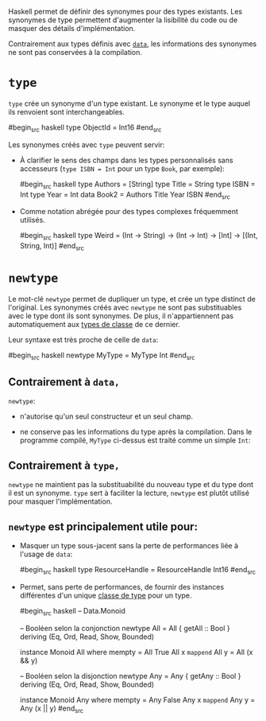 























Haskell permet de définir des synonymes pour des types existants. Les
synonymes de type permettent d'augmenter la lisibilité du code ou de
masquer des détails d'implémentation.

Contrairement aux types définis avec [[#kw:data][~data~]], les
informations des synonymes ne sont pas conservées à la compilation.

* ~type~
  :PROPERTIES:
  :CUSTOM_ID: section
  :END:

~type~ crée un synonyme d'un type existant. Le synonyme et le type
auquel ils renvoient sont interchangeables.

#begin_src haskell
type ObjectId = Int16 #end_src

Les synonymes créés avec ~type~ peuvent servir:

-  À clarifier le sens des champs dans les types personnalisés sans
   accesseurs (~type ISBN = Int~ pour un type ~Book~, par
   exemple):

   #begin_src haskell
   type Authors = [String] type Title = String type ISBN = Int type Year
   = Int data Book2 = Authors Title Year ISBN #end_src

-  Comme notation abrégée pour des types complexes fréquemment utilisés.

   #begin_src haskell
   type Weird = (Int -> String) -> (Int -> Int) -> [Int] -> [(Int,
   String, Int)] #end_src

* ~newtype~
  :PROPERTIES:
  :CUSTOM_ID: section-1
  :END:

Le mot-clé ~newtype~ permet de dupliquer un type, et crée un type
distinct de l'original. Les synonymes créés avec ~newtype~ ne sont
pas substituables avec le type dont ils sont synonymes. De plus, il
n'appartiennent pas automatiquement aux
[[#typeclasses][types de classe]] de ce dernier.

Leur syntaxe est très proche de celle de ~data~:

#begin_src haskell
newtype MyType = MyType Int #end_src

** Contrairement à ~data,~
   :PROPERTIES:
   :CUSTOM_ID: contrairement-à
   :END:

~newtype~:

-  n'autorise qu'un seul constructeur et un seul champ.

-  ne conserve pas les informations du type après la compilation. Dans
   le programme compilé, ~MyType~ ci-dessus est traité comme un
   simple ~Int~:

** Contrairement à ~type,~
   :PROPERTIES:
   :CUSTOM_ID: contrairement-à-1
   :END:

~newtype~ ne maintient pas la substituabilité du nouveau type et du
type dont il est un synonyme. ~type~ sert à faciliter la lecture,
~newtype~ est plutôt utilisé pour masquer l'implémentation.

** ~newtype~ est principalement utile pour:
   :PROPERTIES:
   :CUSTOM_ID: est-principalement-utile-pour
   :END:

-  Masquer un type sous-jacent sans la perte de performances liée à
   l'usage de ~data~:

   #begin_src haskell
   type ResourceHandle = ResourceHandle Int16 #end_src

-  Permet, sans perte de performances, de fournir des instances
   différentes d'un unique [[#typeclasses][classe de type]] pour un
   type.

   #begin_src haskell
   -- Data.Monoid

   -- Booléen selon la conjonction newtype All = All { getAll :: Bool }
   deriving (Eq, Ord, Read, Show, Bounded)

   instance Monoid All where mempty = All True All x =mappend= All y =
   All (x && y)

   -- Booléen selon la disjonction newtype Any = Any { getAny :: Bool }
   deriving (Eq, Ord, Read, Show, Bounded)

   instance Monoid Any where mempty = Any False Any x =mappend= Any y =
   Any (x || y) #end_src



